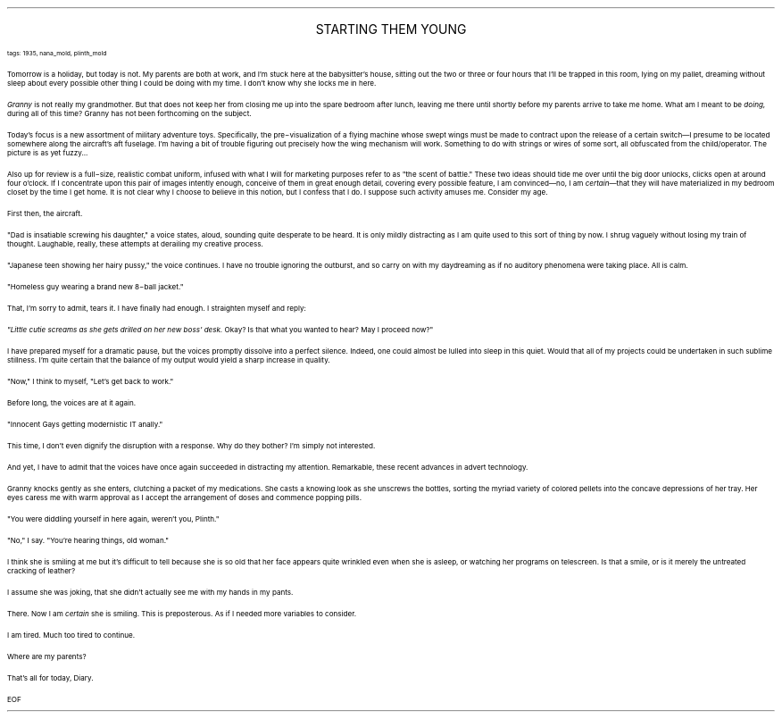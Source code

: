 .LP
.ce
.ps 16
.CW
STARTING THEM YOUNG
.R
 
.ps 8
.CW
tags: 1935, nana_mold, plinth_mold
.R

.PP
.ps 10
Tomorrow is a holiday, but today is not.  My parents are both at
work, and I'm stuck here at the babysitter's house, sitting out the
two or three or four hours that I'll be trapped in this room, lying on
my pallet, dreaming without sleep about every possible other thing I
could be doing with my time.  I don't know why she locks me in here.
.PP
.ps 10
.I
Granny
.R
is not really my grandmother.  But that does not keep her
from closing me up into the spare bedroom after lunch, leaving me
there until shortly before my parents arrive to take me home.  What am
I meant to be
.I
doing,
.R
during all of this time?  Granny has not been
forthcoming on the subject.
.PP
.ps 10
Today's focus is a new assortment of military adventure toys.
Specifically, the pre\-visualization of a flying machine whose swept
wings must be made to contract upon the release of a certain switch\(emI
presume to be located somewhere along the aircraft's aft fuselage.
I'm having a bit of trouble figuring out precisely how the wing
mechanism will work.  Something to do with strings or wires of some
sort, all obfuscated from the child/operator.  The picture is as yet
fuzzy...
.PP
.ps 10
Also up for review is a full\-size, realistic combat uniform,
infused with what I will for marketing purposes refer to as "the scent
of battle." These two ideas should tide me over until the big door
unlocks, clicks open at around four o'clock.  If I concentrate upon
this pair of images intently enough, conceive of them in great enough
detail, covering every possible feature, I am convinced\(emno, I am
\fIcertain\fR\(emthat they will have materialized in my bedroom closet by
the time I get home.  It is not clear why I choose to believe in this
notion, but I confess that I do.  I suppose such activity amuses me.
Consider my age.
.PP
.ps 10
First then, the aircraft.
.PP
.ps 10
"Dad is insatiable screwing his daughter," a voice states, aloud,
sounding quite desperate to be heard.  It is only mildly distracting as
I am quite used to this sort of thing by now.  I shrug vaguely without
losing my train of thought.  Laughable, really, these attempts at
derailing my creative process.
.PP
.ps 10
"Japanese teen showing her hairy pussy," the voice continues.  I
have no trouble ignoring the outburst, and so carry on with my
daydreaming as if no auditory phenomena were taking place.  All is
calm.
.PP
.ps 10
"Homeless guy wearing a brand new 8\-ball jacket."
.PP
.ps 10
That, I'm sorry to admit, tears it.  I have finally had enough.  I
straighten myself and reply:
.PP
.ps 10
.I
"Little cutie screams as she gets drilled on her new boss' desk.
.R
Okay?  Is that what you wanted to hear?  May I proceed now?"
.PP
.ps 10
I have prepared myself for a dramatic pause, but the voices
promptly dissolve into a perfect silence.  Indeed, one could almost be
lulled into sleep in this quiet.  Would that all of my projects could
be undertaken in such sublime stillness.  I'm quite certain that the
balance of my output would yield a sharp increase in quality.
.PP
.ps 10
"Now," I think to myself, "Let's get back to work."

.PP
.ps 10
Before long, the voices are at it again.
.PP
.ps 10
"Innocent Gays getting modernistic IT anally."
.PP
.ps 10
This time, I don't even dignify the disruption with a response.  Why
do they bother?  I'm simply not interested.
.PP
.ps 10
And yet, I have to admit that the voices have once again succeeded
in distracting my attention.  Remarkable, these recent advances in
advert technology.

.PP
.ps 10
Granny knocks gently as she enters, clutching a packet of my
medications.  She casts a knowing look as she unscrews the bottles,
sorting the myriad variety of colored pellets into the concave
depressions of her tray.  Her eyes caress me with warm approval as I
accept the arrangement of doses and commence popping pills.
.PP
.ps 10
"You were diddling yourself in here again, weren't you, Plinth."
.PP
.ps 10
"No," I say.  "You're hearing things, old woman."
.PP
.ps 10
I think she is smiling at me but it's difficult to tell because she
is so old that her face appears quite wrinkled even when she is
asleep, or watching her programs on telescreen.  Is that a smile, or is
it merely the untreated cracking of leather?
.PP
.ps 10
I assume she was joking, that she didn't actually see me with my
hands in my pants.
.PP
.ps 10
There.  Now I am
.I
certain
.R
she is smiling.  This is preposterous.  As
if I needed more variables to consider.
.PP
.ps 10
I am tired.  Much too tired to continue.
.PP
.ps 10
Where are my parents?
.PP
.ps 10
That's all for today, Diary.

EOF
